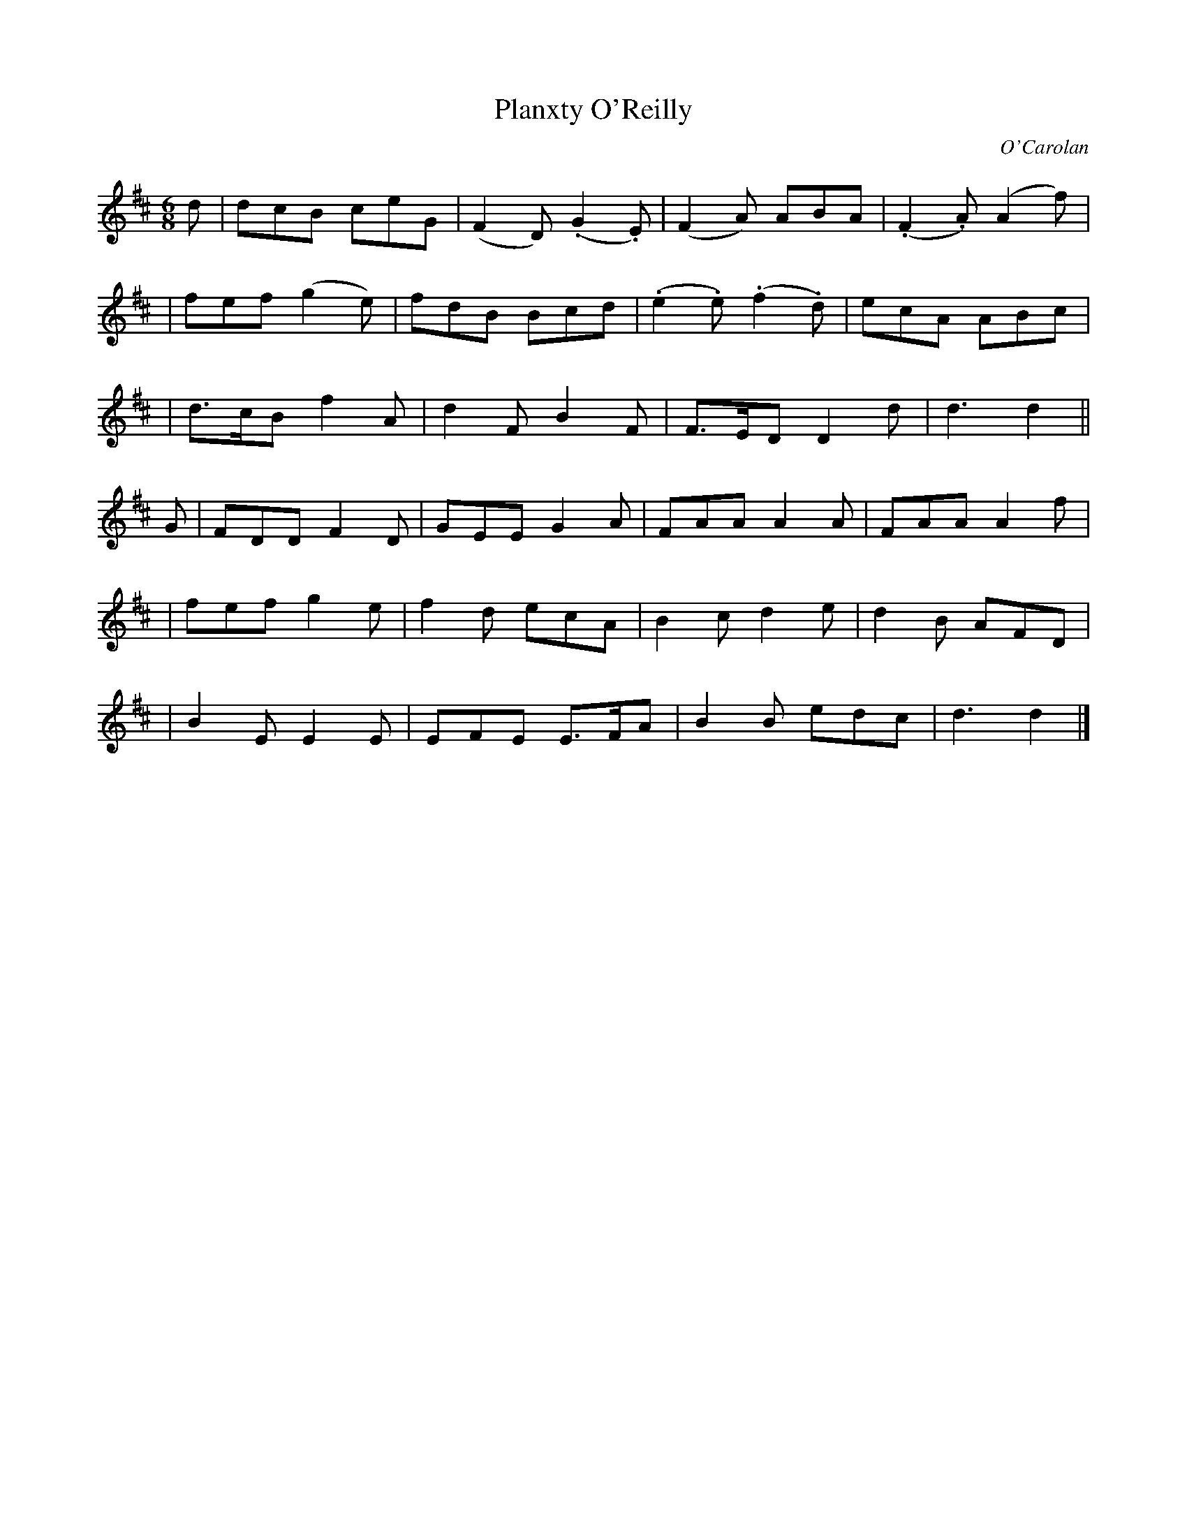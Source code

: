 X:665
T:Planxty O'Reilly
C:O'Carolan
B:O'Neill's 665
N:"Animated"
M:6/8
L:1/8
K:D
d \
| dcB ceG | (F2D) (.G2.E) | (F2A) ABA | (.F2.A) (A2f) |
| fef (g2e) | fdB Bcd | (.e2.e) (.f2.d) | ecA ABc |
| d>cB f2A | d2F B2F | F>ED D2d | d3 d2 ||
G \
| FDD F2D | GEE G2A | FAA A2A | FAA A2f |
| fef g2e | f2d ecA | B2c d2e | d2B AFD |
| B2E E2E | EFE E>FA | B2B edc | d3 d2 |]
